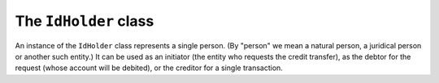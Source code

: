 The ``IdHolder`` class
======================

.. class:: IdHolder

	An instance of the ``IdHolder`` class represents a single person. (By "person" we mean a natural person, a juridical person or another such entity.) It can be used as an initiator (the entity who requests the credit transfer), as the debtor for the request (whose account will be debited), or the creditor for a single transaction.

	..	data:: name

		The name of the person.

	..	data:: address

		A tuple of one or two strings representing the postal address for the person.

	.. data:: cf

		The Italian "codice fiscale" for the person (government-issued tax code). Either ``cf`` or ``code`` must be used, but not both, for the same person.

	.. data:: code

		Another code for the person – usually a government-assigned one, but *not* the Italian "codice fiscale". Used for non-Italian persons. Do not use along with ``cf`` for the same person.

	.. data:: country

		The two-letter ISO code for the person's country of residence.

	.. data:: cuc

		The CBI-issued CUC for the person. This is only used when the person is the initiator of a transfer, otherwise it is ignored.

		The CUC is usually communicated by the bank to the customer who wants to issue SEPA credit transfer requests.

	.. data:: sia_code

	   The unique identifier assigned by CBI ("Codice SIA"). It is needed when issuing transfer orders in the CBI text format.

